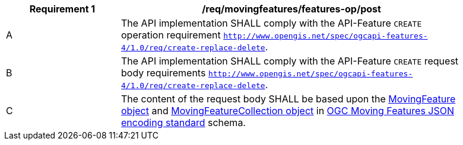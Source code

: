 [[req_mf-features-op-post]]
[width="90%",cols="2,6a",options="header"]
|===
^|*Requirement {counter:req-id}* |*/req/movingfeatures/features-op/post*
^|A |The API implementation SHALL comply with the API-Feature `CREATE` operation requirement http://docs.ogc.org/DRAFTS/20-002.html#_operation[`http://www.opengis.net/spec/ogcapi-features-4/1.0/req/create-replace-delete`].
^|B |The API implementation SHALL comply with the API-Feature `CREATE` request body requirements http://docs.ogc.org/DRAFTS/20-002.html#_request_body[`http://www.opengis.net/spec/ogcapi-features-4/1.0/req/create-replace-delete`].
^|C |The content of the request body SHALL be based upon the https://docs.opengeospatial.org/is/19-045r3/19-045r3.html#mfeature[MovingFeature object] and https://docs.opengeospatial.org/is/19-045r3/19-045r3.html#mfeaturecollection[MovingFeatureCollection object] in <<OGC-MF-JSON,OGC Moving Features JSON encoding standard>> schema.
|===